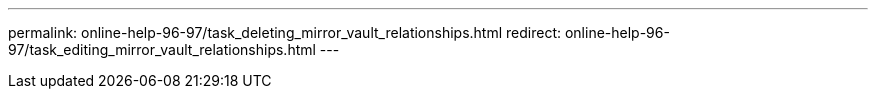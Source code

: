 ---
permalink: online-help-96-97/task_deleting_mirror_vault_relationships.html
redirect: online-help-96-97/task_editing_mirror_vault_relationships.html
---
